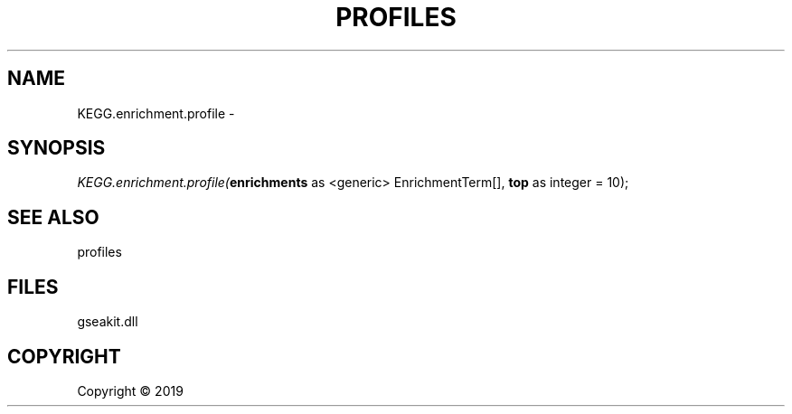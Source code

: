 .\" man page create by R# package system.
.TH PROFILES 1 2000-01-01 "KEGG.enrichment.profile" "KEGG.enrichment.profile"
.SH NAME
KEGG.enrichment.profile \- 
.SH SYNOPSIS
\fIKEGG.enrichment.profile(\fBenrichments\fR as <generic> EnrichmentTerm[], 
\fBtop\fR as integer = 10);\fR
.SH SEE ALSO
profiles
.SH FILES
.PP
gseakit.dll
.PP
.SH COPYRIGHT
Copyright ©  2019
